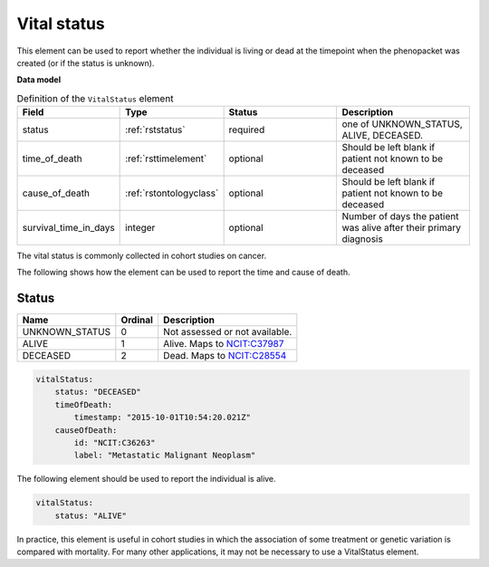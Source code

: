 .. _rstvitalstatus:

============
Vital status
============
This element can be used to report whether the individual is living or dead at the timepoint when the phenopacket
was created (or if the status is unknown).


**Data model**


.. list-table:: Definition  of the ``VitalStatus`` element
   :widths: 25 25 50 50
   :header-rows: 1

   * - Field
     - Type
     - Status
     - Description
   * - status
     - :ref:`rststatus`
     - required
     - one of UNKNOWN_STATUS, ALIVE, DECEASED.
   * - time_of_death
     - :ref:`rsttimelement`
     - optional
     - Should be left blank if patient not known to be deceased
   * - cause_of_death
     - :ref:`rstontologyclass`
     - optional
     - Should be left blank if patient not known to be deceased
   * - survival_time_in_days
     - integer
     - optional
     - Number of days the patient was alive after their primary diagnosis

The vital status is commonly collected in cohort studies on cancer.

The following shows how the element can be used to report the time and cause of death.

.. _rststatus:

Status
~~~~~~

.. csv-table::
   :header: Name, Ordinal, Description

    UNKNOWN_STATUS, 0, Not assessed or not available.
    ALIVE, 1, Alive. Maps to `NCIT:C37987 <https://www.ebi.ac.uk/ols/ontologies/ncit/terms?iri=http%3A%2F%2Fpurl.obolibrary.org%2Fobo%2FNCIT_C37987>`_
    DECEASED, 2, Dead. Maps to `NCIT:C28554 <https://www.ebi.ac.uk/ols/ontologies/ncit/terms?iri=http%3A%2F%2Fpurl.obolibrary.org%2Fobo%2FNCIT_C28554>`_


.. code-block:: yaml

    vitalStatus:
        status: "DECEASED"
        timeOfDeath:
            timestamp: "2015-10-01T10:54:20.021Z"
        causeOfDeath:
            id: "NCIT:C36263"
            label: "Metastatic Malignant Neoplasm"



The following element should be used to report the individual is alive.

.. code-block:: yaml

    vitalStatus:
        status: "ALIVE"

In practice, this element is useful in cohort studies in which the association of some treatment or genetic variation is
compared with mortality. For many other applications, it may not be necessary to use a VitalStatus element.





